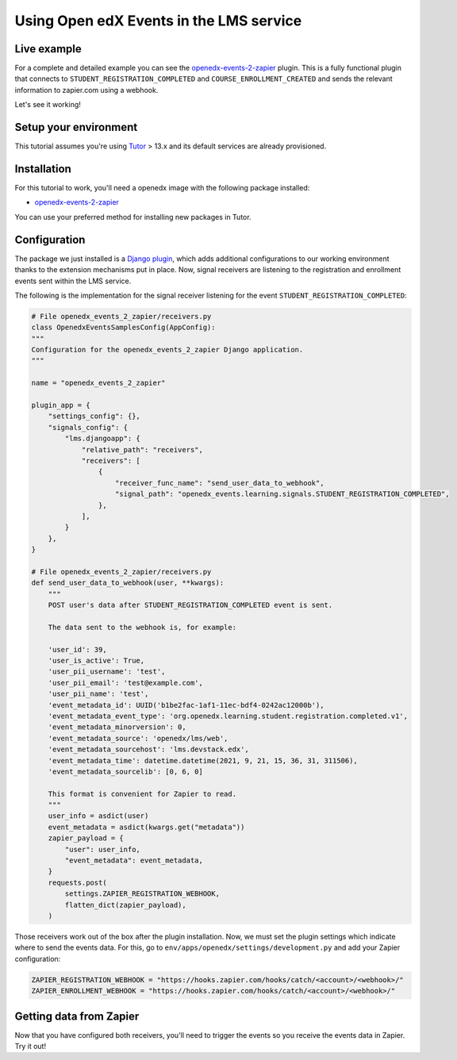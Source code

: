 Using Open edX Events in the LMS service
========================================

Live example
------------

For a complete and detailed example you can see the `openedx-events-2-zapier`_
plugin. This is a fully functional plugin that connects to
``STUDENT_REGISTRATION_COMPLETED`` and ``COURSE_ENROLLMENT_CREATED`` and sends
the relevant information to zapier.com using a webhook.

Let's see it working!

Setup your environment
----------------------

This tutorial assumes you're using `Tutor`_ > 13.x and its default services are
already provisioned.

Installation
------------

For this tutorial to work, you'll need a openedx image with the following package
installed:

- `openedx-events-2-zapier`_

You can use your preferred method for installing new packages in Tutor.

Configuration
-------------

The package we just installed is a `Django plugin`_, which adds additional
configurations to our working environment thanks to the extension mechanisms put in place. Now,
signal receivers are listening to the registration and enrollment events sent within the LMS service.

The following is the implementation for the signal receiver listening for the event ``STUDENT_REGISTRATION_COMPLETED``:

.. code-block:: python

    # File openedx_events_2_zapier/receivers.py
    class OpenedxEventsSamplesConfig(AppConfig):
    """
    Configuration for the openedx_events_2_zapier Django application.
    """

    name = "openedx_events_2_zapier"

    plugin_app = {
        "settings_config": {},
        "signals_config": {
            "lms.djangoapp": {
                "relative_path": "receivers",
                "receivers": [
                    {
                        "receiver_func_name": "send_user_data_to_webhook",
                        "signal_path": "openedx_events.learning.signals.STUDENT_REGISTRATION_COMPLETED",
                    },
                ],
            }
        },
    }

    # File openedx_events_2_zapier/receivers.py
    def send_user_data_to_webhook(user, **kwargs):
        """
        POST user's data after STUDENT_REGISTRATION_COMPLETED event is sent.

        The data sent to the webhook is, for example:

        'user_id': 39,
        'user_is_active': True,
        'user_pii_username': 'test',
        'user_pii_email': 'test@example.com',
        'user_pii_name': 'test',
        'event_metadata_id': UUID('b1be2fac-1af1-11ec-bdf4-0242ac12000b'),
        'event_metadata_event_type': 'org.openedx.learning.student.registration.completed.v1',
        'event_metadata_minorversion': 0,
        'event_metadata_source': 'openedx/lms/web',
        'event_metadata_sourcehost': 'lms.devstack.edx',
        'event_metadata_time': datetime.datetime(2021, 9, 21, 15, 36, 31, 311506),
        'event_metadata_sourcelib': [0, 6, 0]

        This format is convenient for Zapier to read.
        """
        user_info = asdict(user)
        event_metadata = asdict(kwargs.get("metadata"))
        zapier_payload = {
            "user": user_info,
            "event_metadata": event_metadata,
        }
        requests.post(
            settings.ZAPIER_REGISTRATION_WEBHOOK,
            flatten_dict(zapier_payload),
        )

Those receivers work out of the box after the plugin installation. Now, we must
set the plugin settings which indicate where to send the events data. For this,
go to ``env/apps/openedx/settings/development.py`` and add your Zapier configuration:

.. code-block:: python

    ZAPIER_REGISTRATION_WEBHOOK = "https://hooks.zapier.com/hooks/catch/<account>/<webhook>/"
    ZAPIER_ENROLLMENT_WEBHOOK = "https://hooks.zapier.com/hooks/catch/<account>/<webhook>/"

Getting data from Zapier
------------------------

Now that you have configured both receivers, you'll need to trigger the events
so you receive the events data in Zapier. Try it out!

.. _openedx-events-2-zapier: https://github.com/eduNEXT/openedx-events-2-zapier
.. _Tutor: https://github.com/overhangio/tutor
.. _Django plugin: https://github.com/openedx/edx-django-utils/blob/master/edx_django_utils/plugins/README.rst
